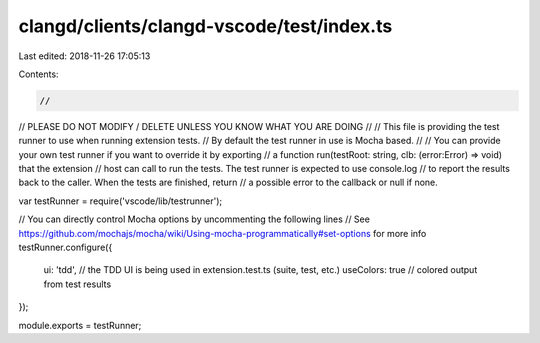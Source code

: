 clangd/clients/clangd-vscode/test/index.ts
==========================================

Last edited: 2018-11-26 17:05:13

Contents:

.. code-block:: ts

    //
// PLEASE DO NOT MODIFY / DELETE UNLESS YOU KNOW WHAT YOU ARE DOING
//
// This file is providing the test runner to use when running extension tests.
// By default the test runner in use is Mocha based.
//
// You can provide your own test runner if you want to override it by exporting
// a function run(testRoot: string, clb: (error:Error) => void) that the extension
// host can call to run the tests. The test runner is expected to use console.log
// to report the results back to the caller. When the tests are finished, return
// a possible error to the callback or null if none.

var testRunner = require('vscode/lib/testrunner');

// You can directly control Mocha options by uncommenting the following lines
// See https://github.com/mochajs/mocha/wiki/Using-mocha-programmatically#set-options for more info
testRunner.configure({
    ui: 'tdd', 		// the TDD UI is being used in extension.test.ts (suite, test, etc.)
    useColors: true // colored output from test results
});

module.exports = testRunner;

